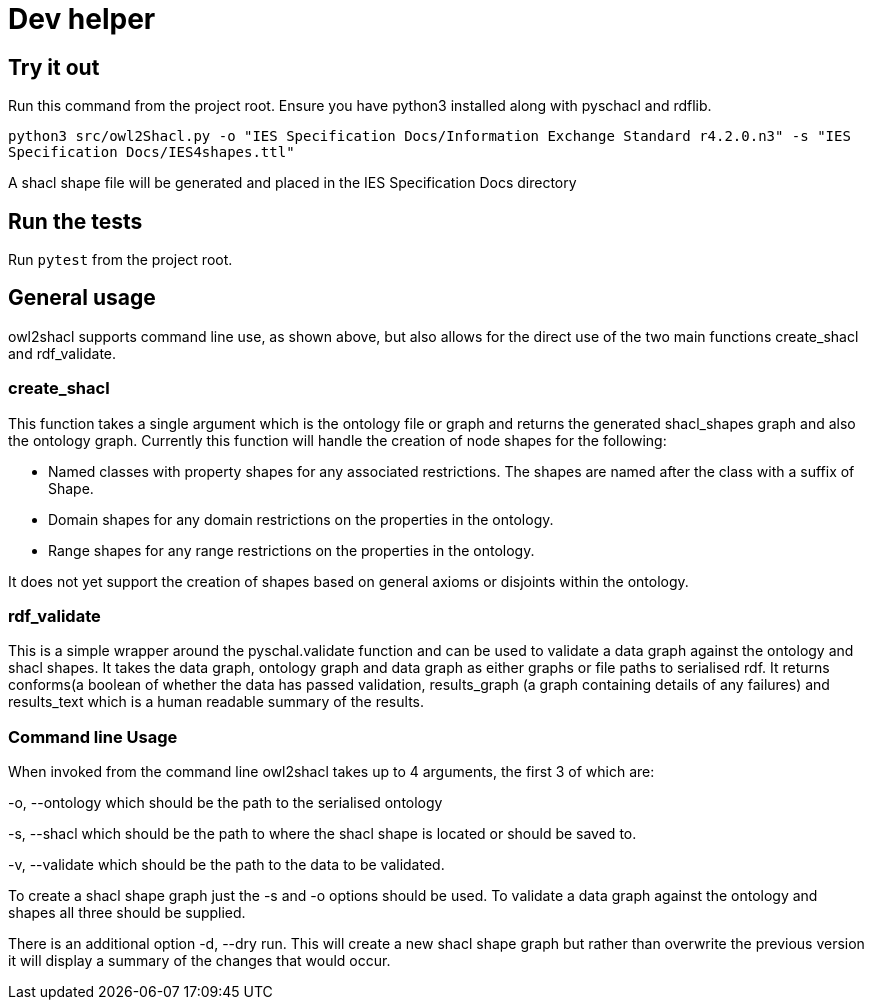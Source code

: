 = Dev helper
// tag::body[]

== Try it out

Run this command from the project root. Ensure you have python3 installed along with pyschacl and rdflib.


`python3 src/owl2Shacl.py -o "IES Specification Docs/Information Exchange Standard r4.2.0.n3" -s "IES Specification Docs/IES4shapes.ttl"`

A shacl shape file will be generated and placed in the IES Specification Docs directory

== Run the tests

Run `pytest` from the project root.

== General usage

owl2shacl supports command line use, as shown above, but also allows for the direct use of the two main functions create_shacl and rdf_validate.

=== create_shacl
This function takes a single argument which is the ontology file or graph and returns the generated shacl_shapes graph and also the ontology graph.
Currently this function will handle the creation of node shapes for the following:

* Named classes with  property shapes for any associated restrictions. The shapes are named after the class with a suffix of Shape.
* Domain shapes for any domain restrictions on the properties in the ontology.
* Range shapes for any range restrictions on the properties in the ontology.

It does not yet support the creation of shapes based on general axioms or disjoints within the ontology.

=== rdf_validate
This is a simple wrapper around the pyschal.validate function and can be used to validate a data graph against the ontology and shacl shapes. It takes the data graph, ontology graph and data graph as either graphs or file paths to serialised rdf. It returns conforms(a boolean of whether the data has passed validation, results_graph (a graph containing details of any failures) and results_text which is a human readable summary of the results.

=== Command line Usage
When invoked from the command line owl2shacl takes up to 4 arguments, the first 3 of which are:

-o, --ontology which should be the path to the serialised ontology

-s, --shacl which should be the path to where the shacl shape is located or should be saved to.

-v, --validate which should be the path to the data to be validated.

To create a shacl shape graph just the -s and -o options should be used.
To validate a data graph against the ontology and shapes all three should be supplied.

There is an additional option -d, --dry run. This will create a new shacl shape graph but rather than overwrite the previous version it will display a summary of the changes that would occur.





// end::body[]
